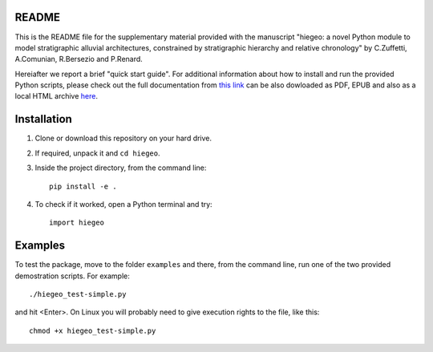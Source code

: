 README
===================

This is the README file for the supplementary material provided with
the manuscript "hiegeo: a novel Python module to model stratigraphic
alluvial architectures, constrained by stratigraphic hierarchy and
relative chronology" by C.Zuffetti, A.Comunian, R.Bersezio and
P.Renard.

Hereiafter we report a brief "quick start guide".  For additional
information about how to install and run the provided Python scripts,
please check out the full documentation from `this link
<https://hiegeo.readthedocs.io/en/latest/index.html>`_ can be also
dowloaded as PDF, EPUB and also as a local HTML archive `here
<https://readthedocs.org/projects/hiegeo/downloads/>`_.



Installation
=========================

1) Clone or download this repository on your hard drive.
2) If required, unpack it and ``cd hiegeo``.
3) Inside the project directory, from the command line::

     pip install -e .

4) To check if it worked, open a Python terminal and try::

     import hiegeo

Examples
==============================

To test the package, move to the folder ``examples`` and there, from
the command line, run one of the two provided demostration scripts.
For example::

  ./hiegeo_test-simple.py

and hit <Enter>.
On Linux you will probably need to give execution rights to the file, like this::

  chmod +x hiegeo_test-simple.py





